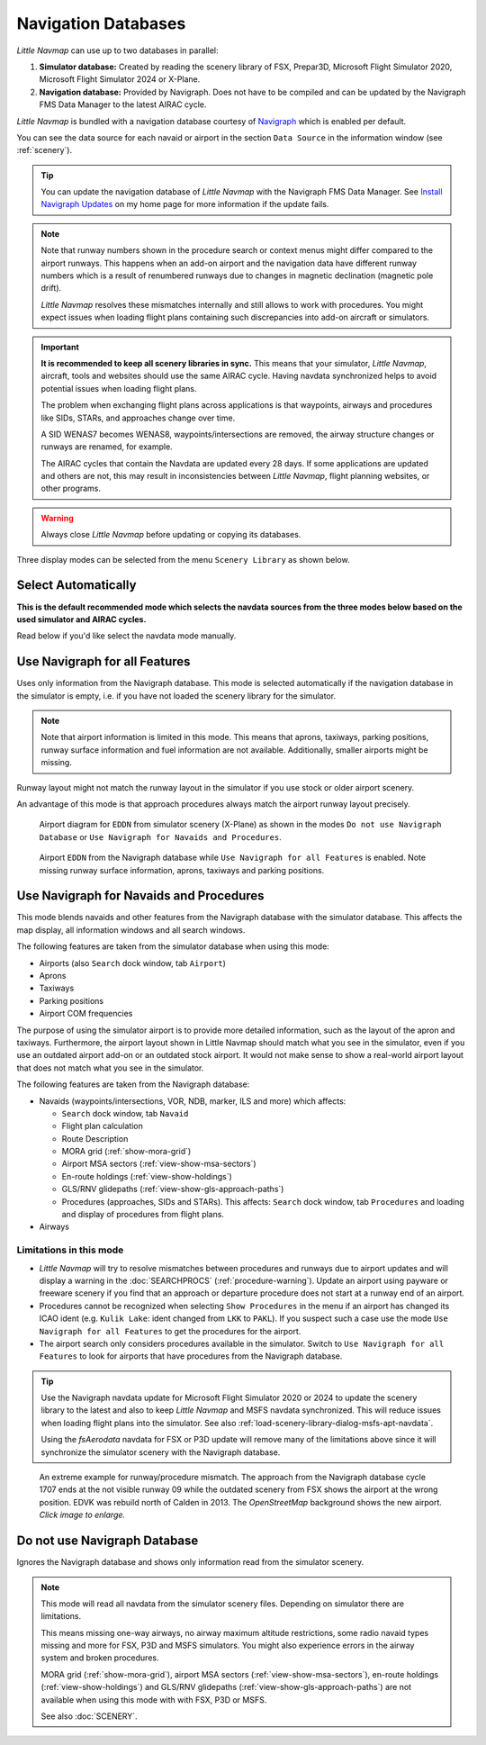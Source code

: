 Navigation Databases
----------------------

*Little Navmap* can use up to two databases in parallel:

#. **Simulator database:** Created by reading the scenery library of
   FSX, Prepar3D, Microsoft Flight Simulator 2020, Microsoft Flight Simulator 2024 or X-Plane.
#. **Navigation database:** Provided by Navigraph. Does not have to be
   compiled and can be updated by the Navigraph FMS Data Manager to the latest AIRAC cycle.

*Little Navmap* is bundled with a navigation database courtesy of `Navigraph <https://www.navigraph.com>`__ which is enabled per default.

You can see the data source for each navaid or airport in the section ``Data Source`` in the information window (see :ref:`scenery`).

.. tip::

  You can update the navigation database of *Little Navmap* with the Navigraph FMS Data Manager.
  See `Install Navigraph
  Updates <https://albar965.github.io/littlenavmap_navigraph.html>`__ on
  my home page for more information if the update fails.

.. note::

  Note that runway numbers shown in the procedure search or context menus might differ compared to the airport runways.
  This happens when an add-on airport and the navigation data have different runway numbers which is a result of renumbered
  runways due to changes in magnetic declination (magnetic pole drift).

  *Little Navmap* resolves these mismatches internally and still allows to work with procedures.
  You might expect issues when loading flight plans containing such discrepancies into add-on aircraft or simulators.

.. important::

  **It is recommended to keep all scenery libraries in sync.** This means that your simulator, *Little Navmap*,
  aircraft, tools and websites should use the same AIRAC cycle. Having navdata synchronized
  helps to avoid potential issues when loading flight plans.

  The problem when exchanging flight plans across applications is that waypoints, airways and procedures like SIDs, STARs, and
  approaches change over time.

  A SID WENAS7 becomes WENAS8, waypoints/intersections are removed, the airway structure changes or runways are renamed, for example.

  The AIRAC cycles that contain the Navdata are updated every 28 days. If some applications are updated and others are not,
  this may result in inconsistencies between *Little Navmap*, flight planning websites, or other programs.

.. warning::

  Always close *Little Navmap* before updating or copying its databases.

Three display modes can be selected from the menu ``Scenery Library`` as
shown below.

.. _navdata-navigraph-auto:

Select Automatically
~~~~~~~~~~~~~~~~~~~~~~~~~~~~~~~~~~~~~~~~

**This is the default recommended mode which selects the navdata sources
from the three modes below based on the used simulator and AIRAC cycles.**

Read below if you'd like  select the navdata mode manually.

.. _navdata-navigraph-all:

Use Navigraph for all Features
~~~~~~~~~~~~~~~~~~~~~~~~~~~~~~~~~~~~~~~~

Uses only information from the Navigraph database.
This mode is selected automatically if the navigation database in the simulator is empty, i.e. if you have not loaded the scenery library for the simulator.

.. note::

  Note that airport information is limited in this mode. This means that
  aprons, taxiways, parking positions, runway surface information and fuel
  information are not available. Additionally, smaller airports might be
  missing.

Runway layout might not match the runway layout in the simulator if you
use stock or older airport scenery.

An advantage of this mode is that approach procedures always match the
airport runway layout precisely.

.. figure:: ../images/airport_simulator_scenery.jpg

  Airport diagram for ``EDDN`` from simulator scenery
  (X-Plane) as shown in the modes ``Do not use Navigraph Database`` or
  ``Use Navigraph for Navaids and Procedures``.

.. figure:: ../images/airport_navigraph_only.jpg

  Airport ``EDDN`` from the Navigraph database while
  ``Use Navigraph for all Features`` is enabled. Note missing runway
  surface information, aprons, taxiways and parking positions.

.. _navdata-navigraph-navaid-proc:

Use Navigraph for Navaids and Procedures
~~~~~~~~~~~~~~~~~~~~~~~~~~~~~~~~~~~~~~~~

This mode blends navaids and other features from the Navigraph database
with the simulator database. This affects the map display, all
information windows and all search windows.

The following features are taken from the simulator database when using
this mode:

-  Airports (also ``Search`` dock window, tab ``Airport``)
-  Aprons
-  Taxiways
-  Parking positions
-  Airport COM frequencies

The purpose of using the simulator airport is to provide more detailed information, such as the layout of the apron and taxiways. Furthermore, the airport layout shown in Little Navmap should match what you see in the simulator, even if you use an outdated airport add-on or an outdated stock airport. It would not make sense to show a real-world airport layout that does not match what you see in the simulator.

The following features are taken from the Navigraph database:

- Navaids (waypoints/intersections, VOR, NDB, marker, ILS and more) which affects:

  - ``Search`` dock window, tab ``Navaid``
  - Flight plan calculation
  - Route Description
  - MORA grid (:ref:`show-mora-grid`)
  - Airport MSA sectors (:ref:`view-show-msa-sectors`)
  - En-route holdings (:ref:`view-show-holdings`)
  - GLS/RNV glidepaths (:ref:`view-show-gls-approach-paths`)
  - Procedures (approaches, SIDs and STARs). This affects: ``Search`` dock window, tab ``Procedures`` and loading and display of procedures from flight plans.

-  Airways

Limitations in this mode
^^^^^^^^^^^^^^^^^^^^^^^^^^^^^^^^^^^^

- *Little Navmap* will try to resolve mismatches between procedures and runways
  due to airport updates and will display a warning in the :doc:`SEARCHPROCS` (:ref:`procedure-warning`).
  Update an
  airport using payware or freeware scenery if you find that an
  approach or departure procedure does not start at a runway end of an
  airport.
- Procedures cannot be recognized when selecting ``Show Procedures`` in
  the menu if an airport has changed its ICAO ident (e.g.
  ``Kulik Lake``: ident changed from ``LKK`` to ``PAKL``). If you
  suspect such a case use the mode ``Use Navigraph for all Features``
  to get the procedures for the airport.
- The airport search only considers procedures available
  in the simulator. Switch to ``Use Navigraph for all Features`` to
  look for airports that have procedures from the Navigraph database.

.. tip::

  Use the Navigraph navdata update for Microsoft Flight Simulator 2020 or 2024
  to update the scenery library to the latest and also to keep *Little Navmap*
  and MSFS navdata synchronized. This will reduce issues when loading
  flight plans into the simulator. See also :ref:`load-scenery-library-dialog-msfs-apt-navdata`.

  Using the *fsAerodata* navdata for FSX or P3D update will remove many
  of the limitations above since it will synchronize the simulator scenery
  with the Navigraph database.


.. figure:: ../images/procedure_mismatch.jpg
  :scale: 50%

  An extreme example for runway/procedure mismatch.
  The approach from the Navigraph database cycle 1707 ends at the not
  visible runway 09 while the outdated scenery from FSX shows the airport
  at the wrong position. EDVK was rebuild north of Calden in 2013. The
  *OpenStreetMap* background shows the new airport. *Click image to enlarge.*


.. _navdata-navigraph-none:

Do not use Navigraph Database
~~~~~~~~~~~~~~~~~~~~~~~~~~~~~~~~~~~~~~~~

Ignores the Navigraph database and shows only information read from the simulator scenery.

.. note::

  This mode will read all navdata from the simulator scenery files.
  Depending on simulator there are limitations.

  This means missing one-way airways, no airway maximum altitude restrictions, some radio navaid
  types missing and more for FSX, P3D and MSFS simulators. You might also experience errors in the airway system
  and broken procedures.

  MORA grid (:ref:`show-mora-grid`), airport MSA sectors (:ref:`view-show-msa-sectors`), en-route holdings (:ref:`view-show-holdings`) and
  GLS/RNV glidepaths (:ref:`view-show-gls-approach-paths`) are not available when using this mode with with FSX, P3D or MSFS.

  See also :doc:`SCENERY`.
